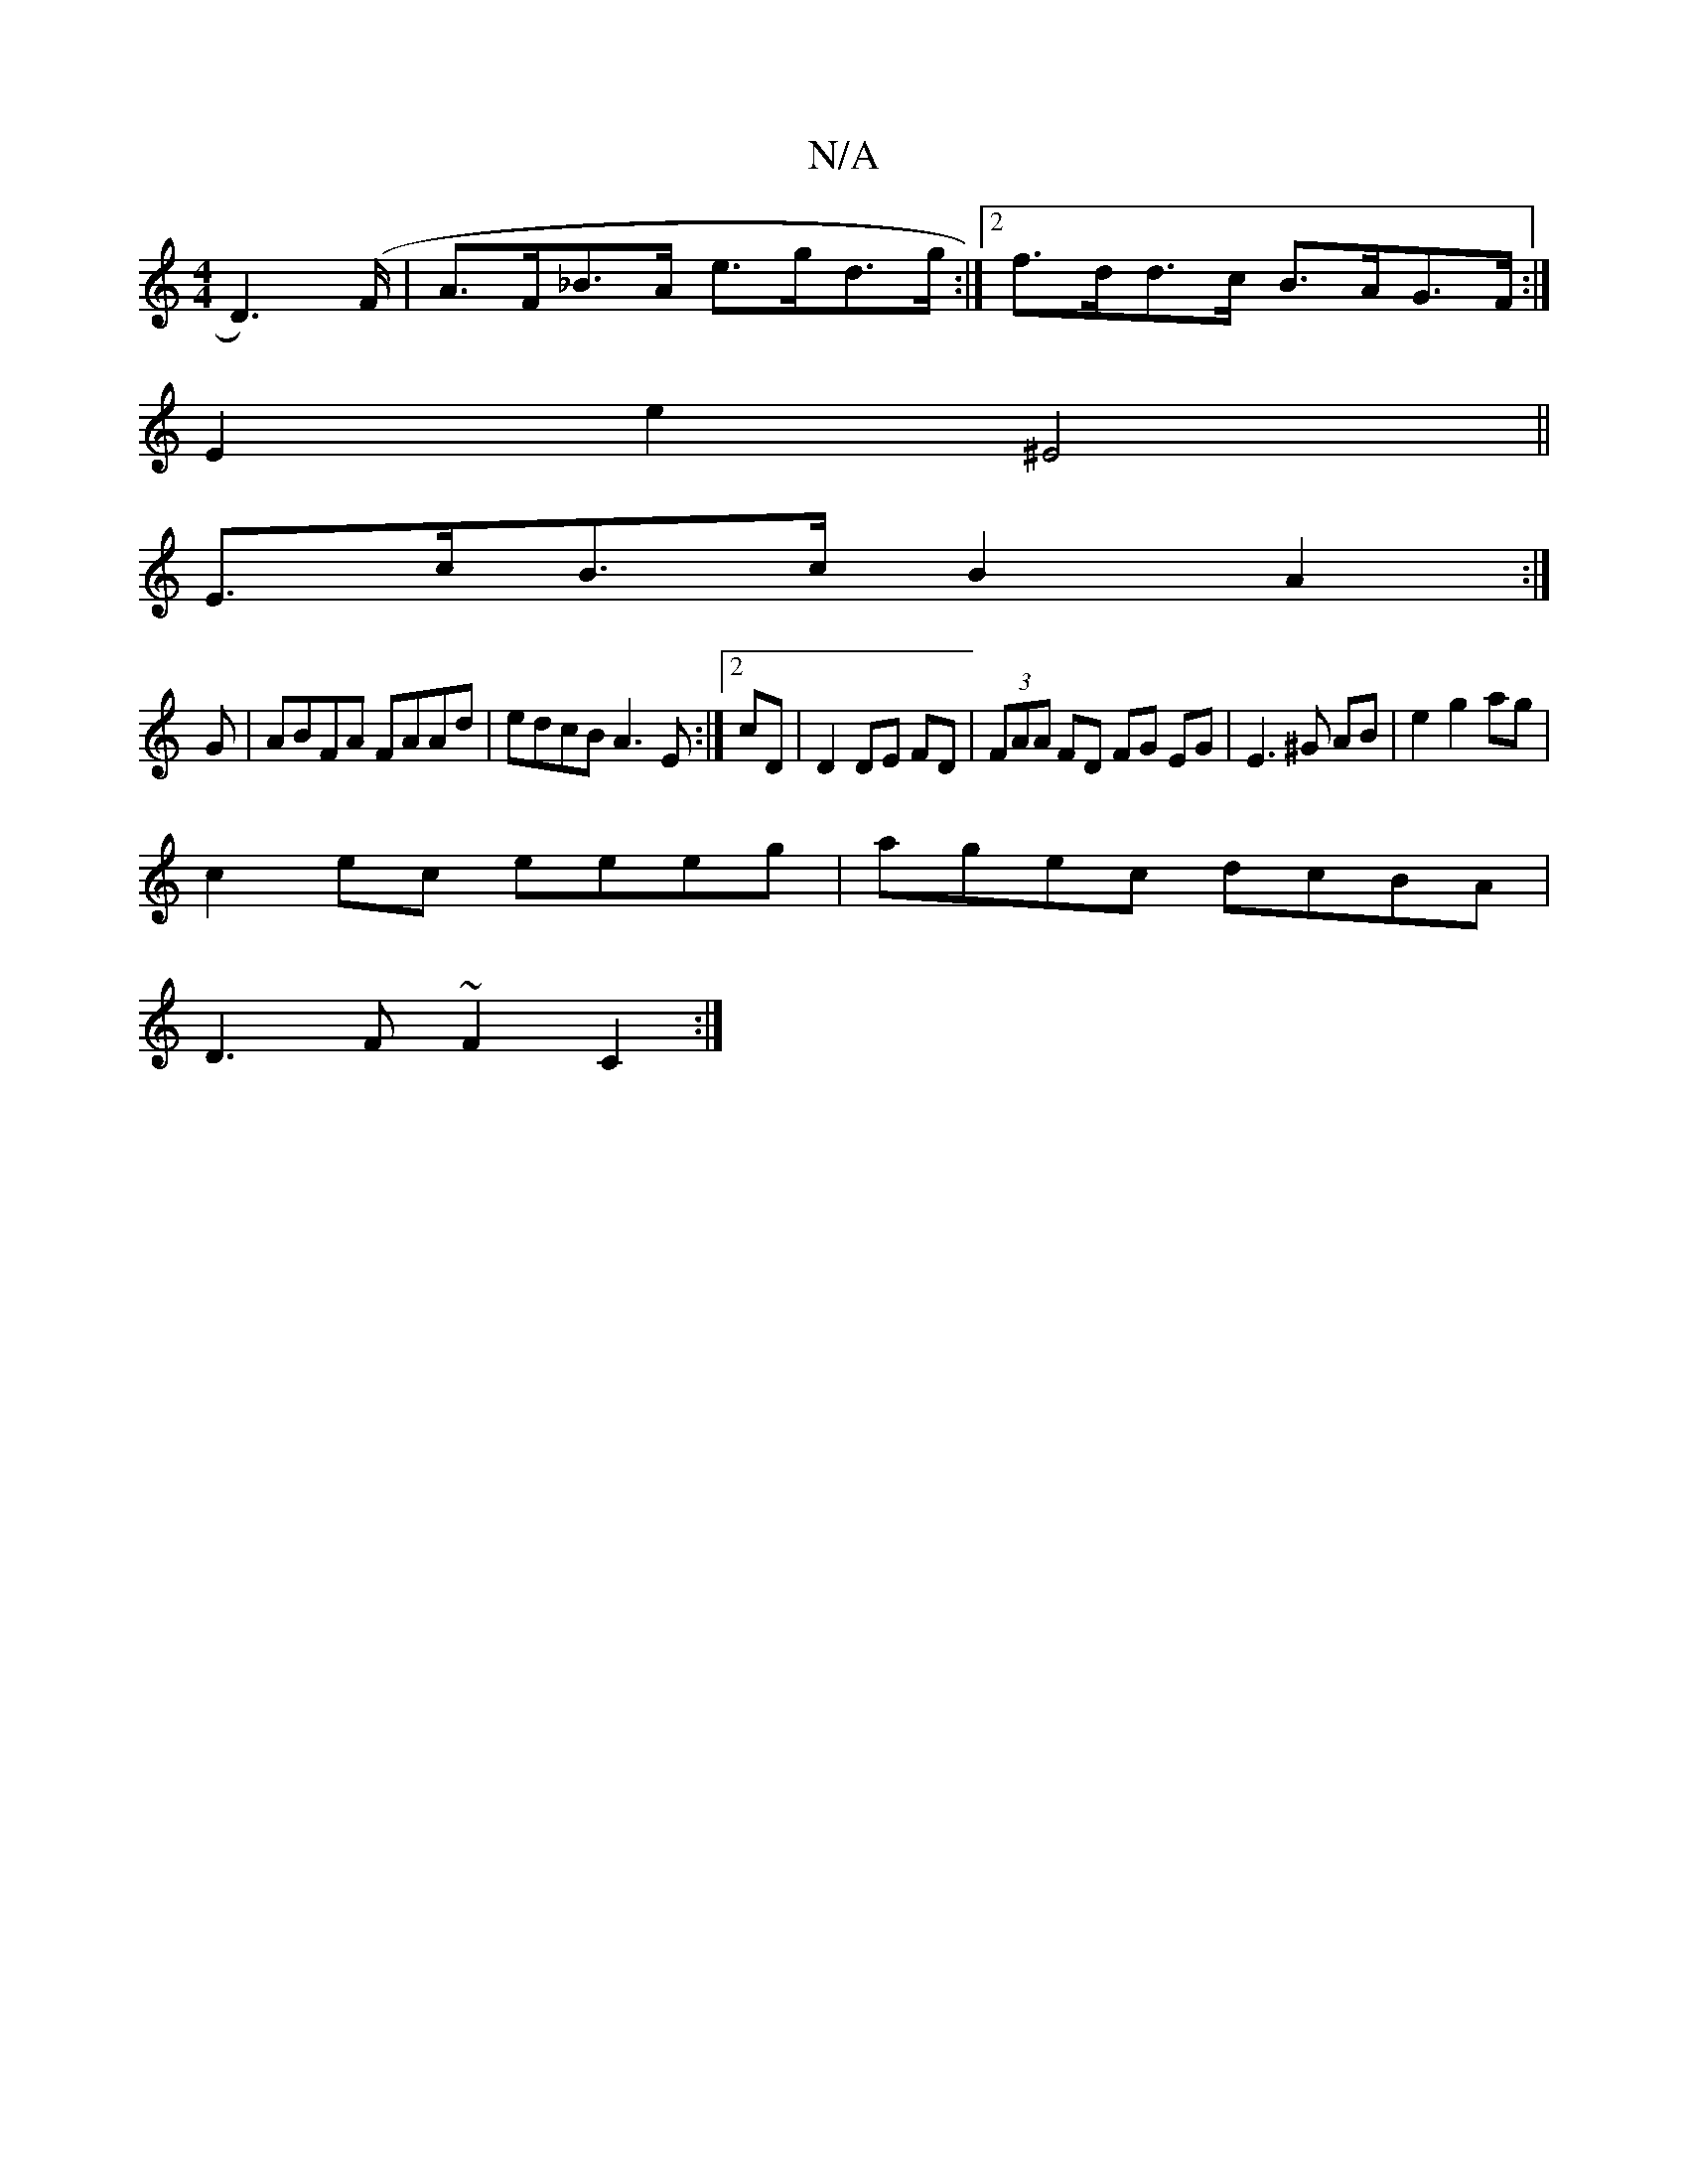 X:1
T:N/A
M:4/4
R:N/A
K:Cmajor
D2)(>F | A>F_B>A e>gd>g:|2 f>dd>c B>AG>F:|
E2e2 ^E4||
E>cB>c B2A2:|]
G | ABFA FAAd | edcB A3E:|2 cD|D2 DE FD|(3FAA FD FG EG|E3 ^G AB|e2 g2 ag|
c2ec eeeg|agec dcBA|
D3F ~F2C2:|

|:BdBG ~G3|: egf g2a | 